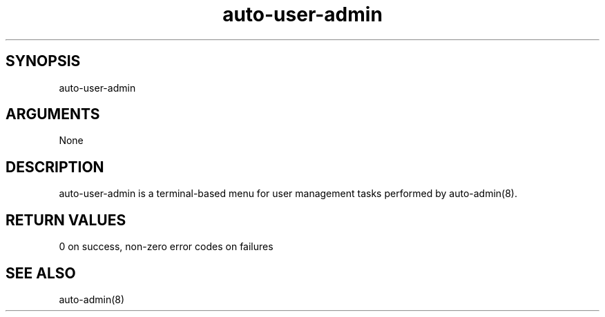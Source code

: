 \" Generated by script2man from auto-user-admin
.TH auto-user-admin 8

\" Convention:
\" Underline anything that is typed verbatim - commands, etc.
.SH SYNOPSIS
.PP
.nf 
.na
auto-user-admin
.ad
.fi

.SH ARGUMENTS
.nf
.na
None
.ad
.fi

.SH DESCRIPTION

auto-user-admin is a terminal-based menu for user management
tasks performed by auto-admin(8).

.SH RETURN VALUES

0 on success, non-zero error codes on failures

.SH SEE ALSO

auto-admin(8)

